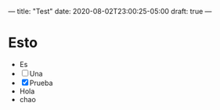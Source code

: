 ---
title: "Test"
date: 2020-08-02T23:00:25-05:00
draft: true
---

* Esto
- Es
- [ ] Una
- [X] Prueba
- Hola
- chao
